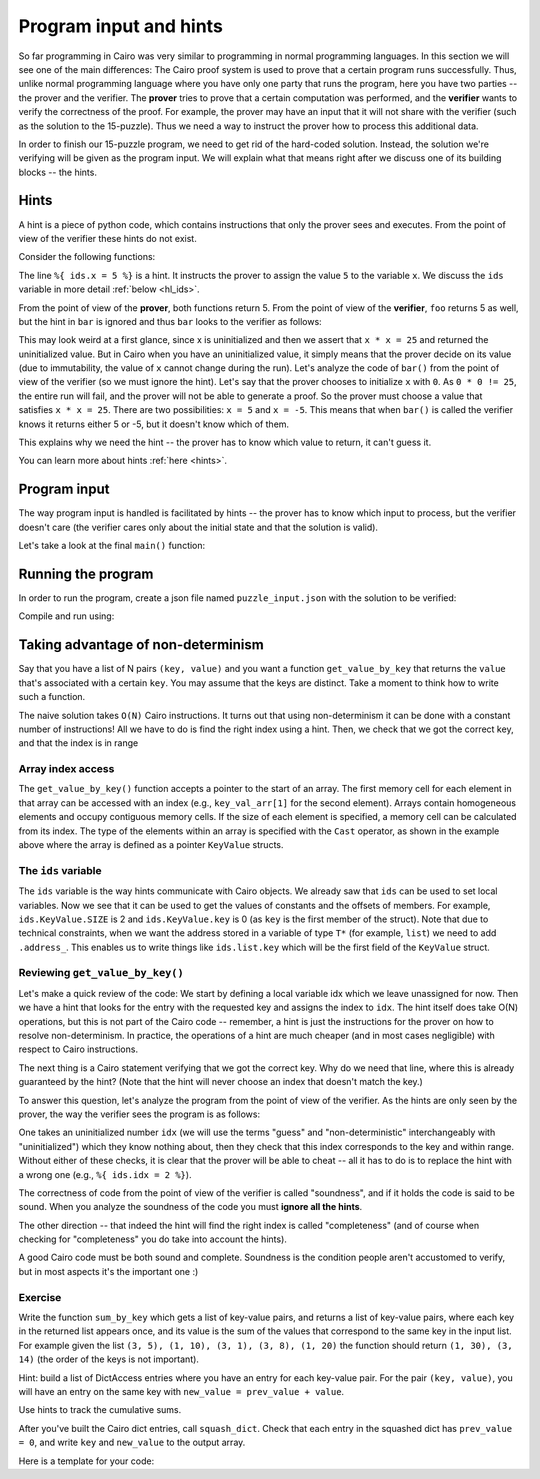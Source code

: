 Program input and hints
=======================

So far programming in Cairo was very similar to programming in normal programming languages.
In this section we will see one of the main differences:
The Cairo proof system is used to prove that a certain program runs successfully.
Thus, unlike normal programming language where you have only one party that runs the program,
here you have two parties -- the prover and the verifier. The **prover** tries to prove
that a certain computation was performed, and the **verifier** wants to verify the correctness
of the proof.
For example, the prover may have an input that it will not share with the verifier
(such as the solution to the 15-puzzle). Thus we need a way to instruct the prover how to
process this additional data.

In order to finish our 15-puzzle program, we need to get rid of the hard-coded solution.
Instead, the solution we're verifying will be given as the program input.
We will explain what that means right after we discuss one of its building blocks -- the hints.

Hints
-----
A hint is a piece of python code,
which contains instructions that only the prover sees and executes. From the point of
view of the verifier these hints do not exist.

Consider the following functions:

.. tested-code:: cairo hl_hints

    func foo() -> (res):
        alloc_locals
        local x = 5  # Note this line.
        assert x * x = 25
        return (res=x)
    end

    func bar() -> (res):
        alloc_locals
        local x
        %{ ids.x = 5 %}  # Note this line.
        assert x * x = 25
        return (res=x)
    end


.. test::

    import json
    from starkware.cairo.lang.compiler.cairo_compile import compile_cairo
    from starkware.cairo.lang.vm.cairo_runner import CairoRunner

    PRIME = 2**64 + 13

    code = codes['hl_hints']
    program = compile_cairo(code, PRIME, debug_info=True)

    for func_name in ['foo', 'bar']:
        runner = CairoRunner(program, layout='small')

        runner.initialize_segments()
        end = runner.initialize_function_entrypoint(func_name, [])
        runner.initialize_vm(hint_locals={})
        runner.run_until_pc(end)

        assert runner.vm_memory[runner.vm.run_context.ap - 1] == 5

The line ``%{ ids.x = 5 %}`` is a hint. It instructs the prover to assign the value ``5`` to
the variable ``x``. We discuss the ``ids`` variable in more detail :ref:`below <hl_ids>`.

From the point of view of the **prover**, both functions return 5.
From the point of view of the **verifier**, ``foo`` returns 5 as well,
but the hint in ``bar`` is ignored and thus ``bar`` looks to the verifier as follows:

.. tested-code:: cairo hl_hints2

    func bar() -> (res):
        alloc_locals
        local x
        assert x * x = 25
        return (res=x)
    end

This may look weird at a first glance, since x is uninitialized and then we assert that
``x * x = 25`` and returned the uninitialized value. But in Cairo when you have an
uninitialized value, it simply means that the prover decide on its value (due to immutability,
the value of ``x`` cannot change during the run).
Let's analyze the code of ``bar()`` from the point of view of the verifier
(so we must ignore the hint).
Let's say that the prover chooses to initialize ``x`` with ``0``.
As ``0 * 0 != 25``, the entire run will fail, and the prover will not be able to generate a
proof. So the prover must choose a value that satisfies ``x * x = 25``.
There are two possibilities: ``x = 5`` and ``x = -5``.
This means that when ``bar()`` is called the verifier knows it returns either 5 or -5,
but it doesn't know which of them.

This explains why we need the hint -- the prover has to know which value to return,
it can't guess it.

You can learn more about hints :ref:`here <hints>`.

Program input
-------------

The way program input is handled is facilitated by hints --
the prover has to know which input to process, but the verifier doesn't care
(the verifier cares only about the initial state and that the solution is valid).

Let's take a look at the final ``main()`` function:

.. tested-code:: cairo 15_puzzle_main

    %builtins output range_check

    func main{output_ptr : felt*, range_check_ptr}():
        alloc_locals

        # Declare two variables that will point to the two lists and
        # another variable that will contain the number of steps.
        local loc_list : Location*
        local tile_list : felt*
        local n_steps

        %{
            # The verifier doesn't care where those lists are
            # allocated or what values they contain, so we use a hint
            # to populate them.
            locations = program_input['loc_list']
            tiles = program_input['tile_list']

            ids.loc_list = loc_list = segments.add()
            for i, val in enumerate(locations):
                memory[loc_list + i] = val

            ids.tile_list = tile_list = segments.add()
            for i, val in enumerate(tiles):
                memory[tile_list + i] = val

            ids.n_steps = len(tiles)

            # Sanity check (only the prover runs this check).
            assert len(locations) == 2 * (len(tiles) + 1)
        %}

        check_solution(
            loc_list=loc_list, tile_list=tile_list, n_steps=n_steps)
        return ()
    end

Running the program
-------------------

In order to run the program, create a json file named ``puzzle_input.json``
with the solution to be verified:

.. tested-code:: json 15_puzzle_input

    {
        "loc_list": [0, 2, 1, 2, 1, 3, 2, 3, 3, 3],
        "tile_list": [3, 7, 8, 12]
    }

Compile and run using:

.. tested-code:: bash 15_puzzle_compile

    cairo-compile puzzle.cairo --output puzzle_compiled.json

    cairo-run --program=puzzle_compiled.json \
        --print_output --layout=small \
        --program_input=puzzle_input.json

.. test::

    import os
    import subprocess
    import sys
    import tempfile

    PRIME = 2**64 + 13

    code_main_lines = codes['15_puzzle_main'].splitlines()
    code = '\n'.join([
        code_main_lines[0],
        codes['location'],
        codes['verify_valid_location'],
        codes['verify_adjacent_locations'],
        codes['verify_location_list'],
        codes['build_dict'],
        codes['finalize_state'],
        codes['output_initial_values'],
        codes['check_solution'],
    ] + code_main_lines[1:])

    with tempfile.TemporaryDirectory() as tmpdir:
        # Define a virtual environment for running both cairo-compile and cairo-run.
        site_dir = os.path.abspath(os.path.join(os.path.dirname(sys.executable), '..')) + '-site'
        path = os.path.join(site_dir, 'starkware/cairo/lang/scripts') + ':' + os.environ['PATH']
        env = {'PATH': path}

        open(os.path.join(tmpdir, 'puzzle.cairo'), 'w').write(code)
        open(os.path.join(tmpdir, 'puzzle_input.json'), 'w').write(codes['15_puzzle_input'])
        output = subprocess.check_output(
            codes['15_puzzle_compile'], shell=True, cwd=tmpdir, env=env).decode('ascii')
        expected_output = 'Program output:\n' + '\n'.join(map(lambda i: f'  {i}', [
            0, 1, 6, 3, 4, 5, 7, 11, 8, 9, 10, 15, 12, 13, 14, 2, 4]))
        assert output.strip() == expected_output


Taking advantage of non-determinism
-----------------------------------

Say that you have a list of N pairs ``(key, value)`` and you want a function ``get_value_by_key``
that returns the ``value`` that's associated with a certain ``key``.
You may assume that the keys are distinct.
Take a moment to think how to write such a function.

The naive solution takes ``O(N)`` Cairo instructions. It turns out that using non-determinism
it can be done with a constant number of instructions!
All we have to do is find the right index using a hint.
Then, we check that we got the correct key, and that the index is in range

.. tested-code:: cairo get_value_by_key

    from starkware.cairo.common.math import assert_nn_le

    struct KeyValue:
        member key : felt
        member value : felt
    end

    # Returns the value associated with the given key.
    func get_value_by_key{range_check_ptr}(
            list : KeyValue*, size, key) -> (value):
        alloc_locals
        # Create an array of KeyValue structs.
        local key_val_arr : KeyValue*
        local idx : felt  # A variable to store an index
        %{
            # Iterate through the array using a hint.

            for i in range(ids.size - 1):
                # If array element key matches requested key
                if ids.key_val_arr[i].key == key:
                    # Store the index of that array element
                    ids.idx = i
                    break
            if ids.idx == None:
                raise Exception(
                    f'Key {ids.key} was not found in the list.')
        %}
        # Verify that we have the correct key.
        assert key_val_arr[idx].key = key

        # Verify that the index is in range (0 <= idx <= size - 1).
        assert_nn_le(a=idx, b=size - 1)

        # Return the corresponding value.
        return (value=key_val_arr[idx].value)
    end

.. test::

    from starkware.cairo.lang.compiler.cairo_compile import compile_cairo

    PRIME = 2**64 + 13
    code = codes['get_value_by_key']
    code = f'''%builtins range_check
        \n from starkware.cairo.common.registers import get_fp_and_pc
        \n {code}
        \n func main{{range_check_ptr}}():
        \n alloc_locals
        \n local struct_array : KeyValue*
        \n assert struct_array[0] = KeyValue(key=7, val=1)
        \n assert struct_array[1] = KeyValue(key=4, val=5)
        \n assert struct_array[2] = KeyValue(key=10, val=20)
        \n assert struct_array[3] = KeyValue(key=18, val=3)
        \n let (__fp__, _) = get_fp_and_pc()
        \n let a = get_value_by_key(struct_array, 2, 14)
        \n ret \n end'''
    compile_cairo(code, PRIME)

Array index access
******************

The ``get_value_by_key()`` function accepts a pointer to the start of an array. The first memory
cell for each element in that array can be accessed with an index (e.g., ``key_val_arr[1]`` for
the second element). Arrays contain homogeneous elements and occupy contiguous memory cells.
If the size of each element is specified, a memory cell can be calculated from its index.
The type of the elements within an array is specified with the ``Cast`` operator, as shown in
the example above where the array is defined as a pointer ``KeyValue`` structs.

.. _hl_ids:

The ``ids`` variable
********************

The ``ids`` variable is the way hints communicate with Cairo objects.
We already saw that ``ids`` can be used to set local variables. Now we see that it
can be used to get the values of constants and the offsets of members.
For example, ``ids.KeyValue.SIZE`` is 2 and ``ids.KeyValue.key`` is 0 (as ``key`` is the first
member of the struct).
Note that due to technical constraints, when we want the address stored in a variable
of type ``T*`` (for example, ``list``) we need to add ``.address_``.
This enables us to write things like ``ids.list.key`` which will be the first field of the
``KeyValue`` struct.

Reviewing ``get_value_by_key()``
********************************

Let's make a quick review of the code:
We start by defining a local variable idx which we leave unassigned for now.
Then we have a hint that looks for the entry with the requested key
and assigns the index to ``idx``.
The hint itself does take O(N) operations, but this is not part of the Cairo code --
remember, a hint is just the instructions for the prover on how to resolve
non-determinism. In practice, the operations of a hint are much cheaper (and in most cases
negligible) with respect to Cairo instructions.

The next thing is a Cairo statement verifying that we got the correct key.
Why do we need that line, where this is already guaranteed by the hint?
(Note that the hint will never choose an index that doesn't match the key.)

To answer this question, let's analyze the program from the point of view of the verifier.
As the hints are only seen by the prover,
the way the verifier sees the program is as follows:

.. tested-code:: cairo get_value_by_key_no_hints

    from starkware.cairo.common.math import assert_nn_le

    struct KeyValue:
        member key : felt
        member value : felt
    end

    # Returns the value associated with the given key.
    func get_value_by_key{range_check_ptr}(
            list : KeyValue*, size, key) -> (value):
        alloc_locals
        # Create an array of KeyValue structs.
        local key_val_arr : KeyValue*
        local idx : felt  # A variable to store an index

        # Verify that we have the correct key.
        assert key_val_arr[idx].key = key

        # Verify that the index is in range (0 <= idx <= size - 1).
        assert_nn_le(a=idx, b=size - 1)

        # Return the corresponding value.
        return (value=key_val_arr[idx].value)
    end

One takes an uninitialized number ``idx``
(we will use the terms "guess" and "non-deterministic" interchangeably with "uninitialized")
which they know nothing about,
then they check that this index corresponds to the key and within range.
Without either of these checks, it is clear that the prover will be able to cheat --
all it has to do is to replace the hint with a wrong one (e.g., ``%{ ids.idx = 2 %}``).

The correctness of code from the point of view of the verifier is called "soundness",
and if it holds the code is said to be sound. When you analyze the soundness of the code
you must **ignore all the hints**.

The other direction -- that indeed the hint will find the right index is called "completeness"
(and of course when checking for "completeness" you do take into account the hints).

A good Cairo code must be both sound and complete.
Soundness is the condition people aren't accustomed to verify,
but in most aspects it's the important one :)

.. test::

    import re

    from starkware.cairo.common.cairo_function_runner import CairoFunctionRunner
    from starkware.cairo.lang.compiler.cairo_compile import compile_cairo

    PRIME = 2**64 + 13

    code = codes['get_value_by_key']
    code = f'''%builtins range_check
        \n from starkware.cairo.common.registers import get_fp_and_pc
        \n {code}
        \n func main{{range_check_ptr}}():
        \n alloc_locals
        \n local struct_array : KeyValue*
        \n assert struct_array[0] = KeyValue(key=7, val=1)
        \n assert struct_array[1] = KeyValue(key=4, val=5)
        \n assert struct_array[2] = KeyValue(key=10, val=20)
        \n assert struct_array[3] = KeyValue(key=18, val=3)
        \n let (__fp__, _) = get_fp_and_pc()
        \n let a = get_value_by_key(struct_array, 2, 14)
        \n ret \n end'''

    program = compile_cairo(code, PRIME, debug_info=True)
    runner = CairoFunctionRunner(program, layout='small')
    rc_builtin = runner.range_check_builtin
    # runner.run('get_value_by_key')
    runner.run('get_value_by_key', rc_builtin.base, [7, 1, 4, 5, 10, 20, 8, 3], 4, 10)
    range_check_ptr, val = runner.get_return_values(2)
    assert val == 20

    # Verify that get_value_by_key_no_hints is consistent with get_value_by_key.
    hints_removed = re.sub(
        r'\s*%\{.*?%\}\s*', '\n\n    ', codes['get_value_by_key'], flags=re.DOTALL)
    assert hints_removed == codes['get_value_by_key_no_hints']

Exercise
********

Write the function ``sum_by_key`` which
gets a list of key-value pairs, and returns a list of key-value pairs,
where each key in the returned list appears once, and its value is the sum of the values
that correspond to the same key in the input list.
For example given the list ``(3, 5), (1, 10), (3, 1), (3, 8), (1, 20)``
the function should return ``(1, 30), (3, 14)`` (the order of the keys is not important).

Hint: build a list of DictAccess entries where you have an entry for each key-value pair.
For the pair ``(key, value)``, you will have an entry on the same key with
``new_value = prev_value + value``.

Use hints to track the cumulative sums.

After you've built the Cairo dict entries, call ``squash_dict``.
Check that each entry in the squashed dict has ``prev_value = 0``,
and write ``key`` and ``new_value`` to the output array.

Here is a template for your code:

.. tested-code:: cairo sum_by_key_template

    # Builds a DictAccess list for the computation of the cumulative
    # sum for each key.
    func build_dict(list : KeyValue*, size, dict : DictAccess*) -> (
            dict):
        if size == 0:
            return (dict=dict)
        end

        %{
            # Populate ids.dict.prev_value using cumulative_sums...
            # Add list.value to cumulative_sums[list.key]...
        %}
        # Copy list.key to dict.key...
        # Verify that dict.new_value = dict.prev_value + list.value...
        # Call recursively to build_dict()...
    end

    # Verifies that the initial values were 0, and writes the final
    # values to result.
    func verify_and_output_squashed_dict(
            squashed_dict : DictAccess*,
            squashed_dict_end : DictAccess*, result : KeyValue*) -> (
            result):
        tempvar diff = squashed_dict_end - squashed_dict
        if diff == 0:
            return (result=result)
        end

        # Verify prev_value is 0...
        # Copy key to result.key...
        # Copy new_value to result.value...
        # Call recursively to verify_and_output_squashed_dict...
    end

    # Given a list of KeyValue, sums the values, grouped by key,
    # and returns a list of pairs (key, sum_of_values).
    func sum_by_key{range_check_ptr}(list : KeyValue*, size) -> (
            result, result_size):
        %{
            # Initialize cumulative_sums with an empty dictionary.
            # This variable will be used by ``build_dict`` to hold
            # the current sum for each key.
            cumulative_sums = {}
        %}
        # Allocate memory for dict, squashed_dict and res...
        # Call build_dict()...
        # Call squash_dict()...
        # Call verify_and_output_squashed_dict()...
    end
